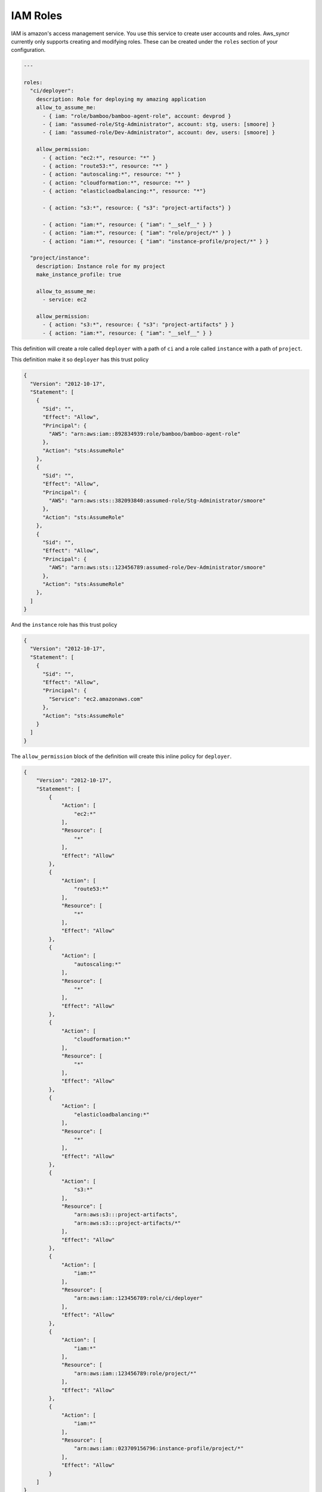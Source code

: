 .. _iam_role:

IAM Roles
=========

IAM is amazon's access management service. You use this service to create
user accounts and roles. Aws_syncr currently only supports creating and
modifying roles. These can be created under the ``roles`` section of your
configuration.

.. code-block:: yaml

  ---

  roles:
    "ci/deployer":
      description: Role for deploying my amazing application
      allow_to_assume_me:
        - { iam: "role/bamboo/bamboo-agent-role", account: devprod }
        - { iam: "assumed-role/Stg-Administrator", account: stg, users: [smoore] }
        - { iam: "assumed-role/Dev-Administrator", account: dev, users: [smoore] }

      allow_permission:
        - { action: "ec2:*", resource: "*" }
        - { action: "route53:*", resource: "*" }
        - { action: "autoscaling:*", resource: "*" }
        - { action: "cloudformation:*", resource: "*" }
        - { action: "elasticloadbalancing:*", resource: "*"}

        - { action: "s3:*", resource: { "s3": "project-artifacts"} }

        - { action: "iam:*", resource: { "iam": "__self__" } }
        - { action: "iam:*", resource: { "iam": "role/project/*" } }
        - { action: "iam:*", resource: { "iam": "instance-profile/project/*" } }

    "project/instance":
      description: Instance role for my project
      make_instance_profile: true

      allow_to_assume_me:
        - service: ec2

      allow_permission:
        - { action: "s3:*", resource: { "s3": "project-artifacts" } }
        - { action: "iam:*", resource: { "iam": "__self__" } }

This definition will create a role called ``deployer`` with a path of ``ci`` and a role called
``instance`` with a path of ``project``.

This definition make it so ``deployer`` has this trust policy

.. code-block:: json

    {
      "Version": "2012-10-17",
      "Statement": [
        {
          "Sid": "",
          "Effect": "Allow",
          "Principal": {
            "AWS": "arn:aws:iam::892834939:role/bamboo/bamboo-agent-role"
          },
          "Action": "sts:AssumeRole"
        },
        {
          "Sid": "",
          "Effect": "Allow",
          "Principal": {
            "AWS": "arn:aws:sts::382093840:assumed-role/Stg-Administrator/smoore"
          },
          "Action": "sts:AssumeRole"
        },
        {
          "Sid": "",
          "Effect": "Allow",
          "Principal": {
            "AWS": "arn:aws:sts::123456789:assumed-role/Dev-Administrator/smoore"
          },
          "Action": "sts:AssumeRole"
        },
      ]
    }

And the ``instance`` role has this trust policy

.. code-block:: json

    {
      "Version": "2012-10-17",
      "Statement": [
        {
          "Sid": "",
          "Effect": "Allow",
          "Principal": {
            "Service": "ec2.amazonaws.com"
          },
          "Action": "sts:AssumeRole"
        }
      ]
    }

The ``allow_permission`` block of the definition will create this inline policy
for ``deployer``.

.. code-block:: json

    {
        "Version": "2012-10-17",
        "Statement": [
            {
                "Action": [
                    "ec2:*"
                ],
                "Resource": [
                    "*"
                ],
                "Effect": "Allow"
            },
            {
                "Action": [
                    "route53:*"
                ],
                "Resource": [
                    "*"
                ],
                "Effect": "Allow"
            },
            {
                "Action": [
                    "autoscaling:*"
                ],
                "Resource": [
                    "*"
                ],
                "Effect": "Allow"
            },
            {
                "Action": [
                    "cloudformation:*"
                ],
                "Resource": [
                    "*"
                ],
                "Effect": "Allow"
            },
            {
                "Action": [
                    "elasticloadbalancing:*"
                ],
                "Resource": [
                    "*"
                ],
                "Effect": "Allow"
            },
            {
                "Action": [
                    "s3:*"
                ],
                "Resource": [
                    "arn:aws:s3:::project-artifacts",
                    "arn:aws:s3:::project-artifacts/*"
                ],
                "Effect": "Allow"
            },
            {
                "Action": [
                    "iam:*"
                ],
                "Resource": [
                    "arn:aws:iam::123456789:role/ci/deployer"
                ],
                "Effect": "Allow"
            },
            {
                "Action": [
                    "iam:*"
                ],
                "Resource": [
                    "arn:aws:iam::123456789:role/project/*"
                ],
                "Effect": "Allow"
            },
            {
                "Action": [
                    "iam:*"
                ],
                "Resource": [
                    "arn:aws:iam::023709156796:instance-profile/project/*"
                ],
                "Effect": "Allow"
            }
        ]
    }

and the following policy for ``instance``

.. code-block:: json

    {
        "Version": "2012-10-17",
        "Statement": [
            {
                "Effect": "Allow",
                "Action": "s3:*",
                "Resource": [
                    "arn:aws:s3:::project-artifacts",
                    "arn:aws:s3:::project-artifacts/*"
                ]
            },
            {
                "Effect": "Allow",
                "Action": "iam:*",
                "Resource": "arn:aws:iam::123456789:role/project/instance"
            }
        ]
    }

And when you sync with ``stg``, then the appropriate account ids in the policies
are replaced with the ``stg`` account id.

Available keys
--------------

You can specify the following options for each role:

description
  The description given to the role

make_instance_profile
  A boolean specifying whether to make an instance profile of the same name
  with this role attached to it.

allow_to_assume_me, disallow_to_assume_me
  Used for allowing or disallowing certain trust relationships.

permission, allow_permission, deny_permission
  Used for specifying statements to go into the role policy.

Statements
----------

Go to the :ref:`statements` section to see what are valid statements for the
trust policy and role policy.


